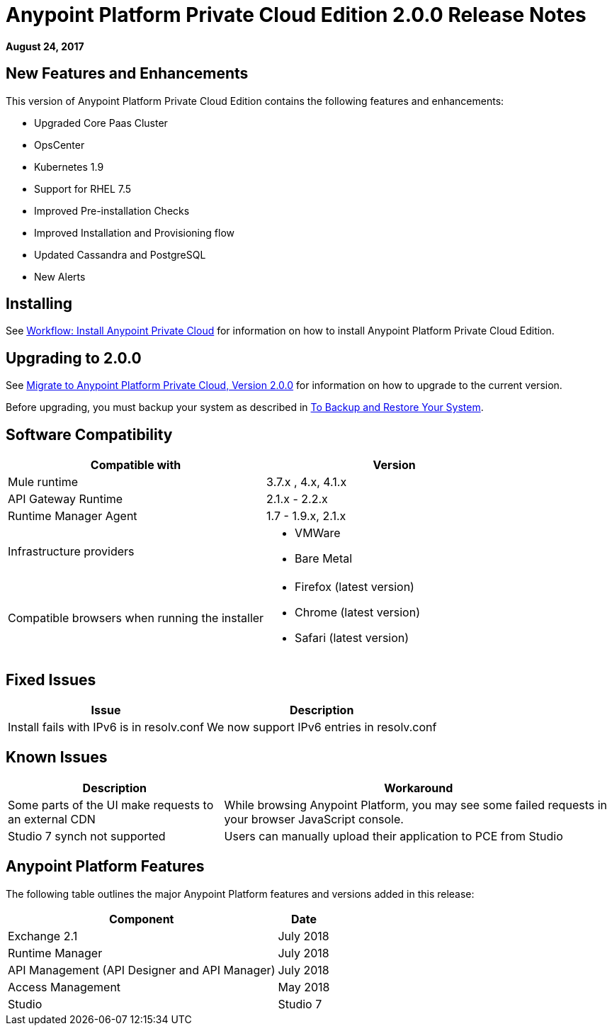 = Anypoint Platform Private Cloud Edition 2.0.0 Release Notes

*August 24, 2017*

== New Features and Enhancements

This version of Anypoint Platform Private Cloud Edition contains the following features and enhancements:

* Upgraded Core Paas Cluster
* OpsCenter
* Kubernetes 1.9
* Support for RHEL 7.5
* Improved Pre-installation Checks
* Improved Installation and Provisioning flow
* Updated Cassandra and PostgreSQL
* New Alerts


== Installing

See link:/anypoint-private-cloud/v/2.0/install-workflow[Workflow: Install Anypoint Private Cloud] for information on how to install Anypoint Platform Private Cloud Edition.

== Upgrading to 2.0.0

See link:/anypoint-private-cloud/v/2.0/upgrade[Migrate to Anypoint Platform Private Cloud, Version 2.0.0] for information on how to upgrade to the current version.

Before upgrading, you must backup your system as described in link:/anypoint-private-cloud/v/2.0/backup-and-disaster-recovery[To Backup and Restore Your System].

== Software Compatibility

[%header,cols="2*a"]
|===
| Compatible with |Version
| Mule runtime | 3.7.x , 4.x, 4.1.x
| API Gateway Runtime | 2.1.x - 2.2.x
| Runtime Manager Agent | 1.7 - 1.9.x, 2.1.x
| Infrastructure providers |
* VMWare
* Bare Metal
| Compatible browsers when running the installer |
* Firefox (latest version)
* Chrome (latest version)
* Safari (latest version)
|===

== Fixed Issues

[%header%autowidth.spread]
|===
| Issue | Description
| Install fails with IPv6 is in resolv.conf | We now support IPv6 entries in resolv.conf
|===

== Known Issues

[%header%autowidth.spread]
|===
| Description | Workaround
| Some parts of the UI make requests to an external CDN | While browsing Anypoint Platform, you may see some failed requests in your browser JavaScript console.
| Studio 7 synch not supported | Users can manually upload their application to PCE from Studio
|===


== Anypoint Platform Features

The following table outlines the major Anypoint Platform features and versions added in this release:

[%header%autowidth.spread]
|===
| Component | Date
| Exchange 2.1 |  July 2018
| Runtime Manager | July  2018
| API Management (API Designer and API Manager) | July 2018
| Access Management | May 2018
| Studio | Studio 7
|===

